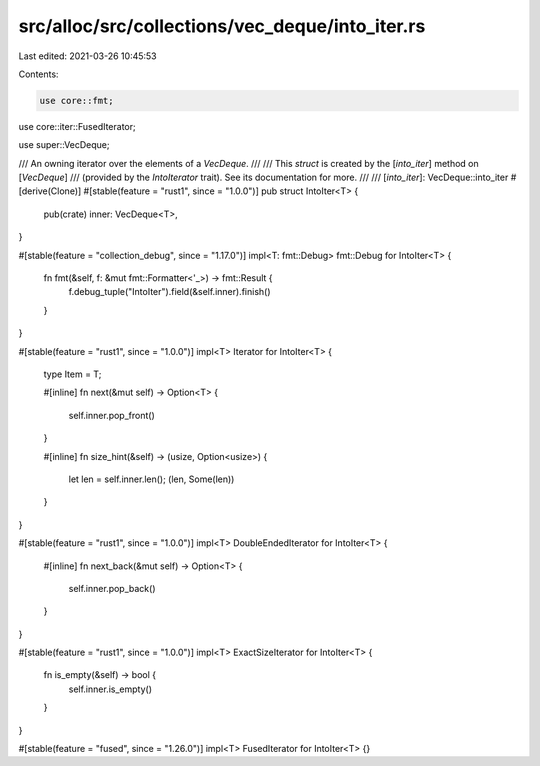 src/alloc/src/collections/vec_deque/into_iter.rs
================================================

Last edited: 2021-03-26 10:45:53

Contents:

.. code-block:: rs

    use core::fmt;
use core::iter::FusedIterator;

use super::VecDeque;

/// An owning iterator over the elements of a `VecDeque`.
///
/// This `struct` is created by the [`into_iter`] method on [`VecDeque`]
/// (provided by the `IntoIterator` trait). See its documentation for more.
///
/// [`into_iter`]: VecDeque::into_iter
#[derive(Clone)]
#[stable(feature = "rust1", since = "1.0.0")]
pub struct IntoIter<T> {
    pub(crate) inner: VecDeque<T>,
}

#[stable(feature = "collection_debug", since = "1.17.0")]
impl<T: fmt::Debug> fmt::Debug for IntoIter<T> {
    fn fmt(&self, f: &mut fmt::Formatter<'_>) -> fmt::Result {
        f.debug_tuple("IntoIter").field(&self.inner).finish()
    }
}

#[stable(feature = "rust1", since = "1.0.0")]
impl<T> Iterator for IntoIter<T> {
    type Item = T;

    #[inline]
    fn next(&mut self) -> Option<T> {
        self.inner.pop_front()
    }

    #[inline]
    fn size_hint(&self) -> (usize, Option<usize>) {
        let len = self.inner.len();
        (len, Some(len))
    }
}

#[stable(feature = "rust1", since = "1.0.0")]
impl<T> DoubleEndedIterator for IntoIter<T> {
    #[inline]
    fn next_back(&mut self) -> Option<T> {
        self.inner.pop_back()
    }
}

#[stable(feature = "rust1", since = "1.0.0")]
impl<T> ExactSizeIterator for IntoIter<T> {
    fn is_empty(&self) -> bool {
        self.inner.is_empty()
    }
}

#[stable(feature = "fused", since = "1.26.0")]
impl<T> FusedIterator for IntoIter<T> {}


